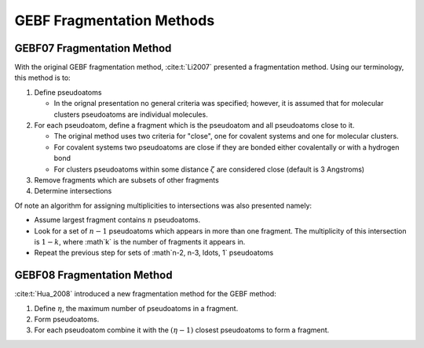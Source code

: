 ##########################
GEBF Fragmentation Methods
##########################

.. |zeta| replace:: :math:`\zeta`
.. |g| replace:: :math:`g`
.. |Fg| replace:: :math:`F_g`
.. |eta| replace:: :math:`\eta`
.. |etam1| replace:: :math:`\left(\eta -1\right)`

.. _gebf07_fragmentation_method:

***************************
GEBF07 Fragmentation Method
***************************

With the original GEBF fragmentation method, :cite:t:`Li2007` presented a
fragmentation method. Using our terminology, this method is to:

#. Define pseudoatoms

   - In the orignal presentation no general criteria was specified; however, it
     is assumed that for molecular clusters pseudoatoms are individual 
     molecules.

#. For each pseudoatom, define a fragment which is the pseudoatom and all
   pseudoatoms close to it.

   - The original method uses two criteria for "close", one for covalent systems
     and one for molecular clusters.
   - For covalent systems two pseudoatoms are close if they are bonded either
     covalentally or with a hydrogen bond
   - For clusters pseudoatoms within some distance |zeta| are considered close
     (default is 3 Angstroms)

#. Remove fragments which are subsets of other fragments

#. Determine intersections

Of note an algorithm for assigning multiplicities to intersections was also
presented namely:

- Assume largest fragment contains :math:`n` pseudoatoms.
- Look for a set of :math:`n-1` pseudoatoms which appears in more than one
  fragment. The multiplicity of this intersection is :math:`1-k`, where :math`k`
  is the number of fragments it appears in.
- Repeat the previous step for sets of :math`n-2, n-3, \ldots, 1` pseudoatoms 

.. _gebf08_fragmentation_method:

***************************
GEBF08 Fragmentation Method
***************************

:cite:t:`Hua_2008` introduced a new fragmentation method for the GEBF method:

1. Define |eta|, the maximum number of pseudoatoms in a fragment.
2. Form pseudoatoms.
3. For each pseudoatom combine it with the |etam1| closest pseudoatoms to form
   a fragment.

